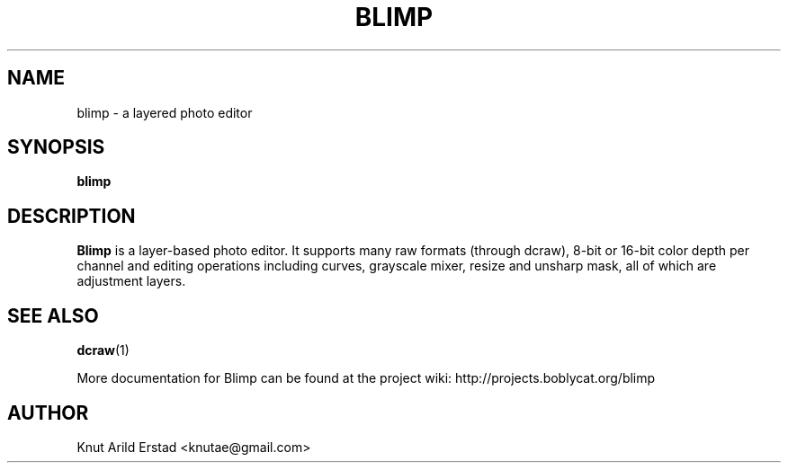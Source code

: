 .\"                                      Hey, EMACS: -*- nroff -*-
.TH BLIMP 1 "August  8, 2007"
.\" Please adjust this date whenever revising the manpage.
.\"
.\" Some roff macros, for reference:
.\" .nh        disable hyphenation
.\" .hy        enable hyphenation
.\" .ad l      left justify
.\" .ad b      justify to both left and right margins
.\" .nf        disable filling
.\" .fi        enable filling
.\" .br        insert line break
.\" .sp <n>    insert n+1 empty lines
.\" for manpage-specific macros, see man(7)
.SH NAME
blimp \- a layered photo editor
.SH SYNOPSIS
.B blimp
.\"RI [ options ] " files" ...
.\"br
.SH DESCRIPTION
.B Blimp
is a layer-based photo editor.  It supports
many raw formats (through dcraw), 8-bit or 16-bit
color depth per channel and editing operations
including curves, grayscale mixer, resize and
unsharp mask, all of which are adjustment layers.
.SH SEE ALSO
.BR dcraw (1)
.PP
More documentation for Blimp can be found at the project wiki:
.BR
http://projects.boblycat.org/blimp
.SH AUTHOR
Knut Arild Erstad <knutae@gmail.com>
